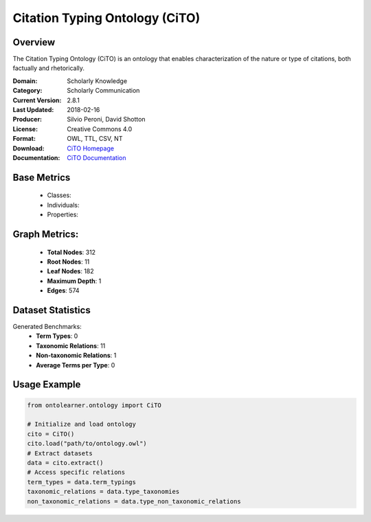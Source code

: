 Citation Typing Ontology (CiTO)
==============================

Overview
-----------------
The Citation Typing Ontology (CiTO) is an ontology that enables characterization of the nature or type of citations,
both factually and rhetorically.

:Domain: Scholarly Knowledge
:Category: Scholarly Communication
:Current Version: 2.8.1
:Last Updated: 2018-02-16
:Producer: Silvio Peroni, David Shotton
:License: Creative Commons 4.0
:Format: OWL, TTL, CSV, NT
:Download: `CiTO Homepage <https://github.com/SPAROntologies/cito/tree/master/docs/current>`_
:Documentation: `CiTO Documentation <https://sparontologies.github.io/cito/current/cito.html>`_

Base Metrics
---------------
    - Classes:
    - Individuals:
    - Properties:

Graph Metrics:
------------------
    - **Total Nodes**: 312
    - **Root Nodes**: 11
    - **Leaf Nodes**: 182
    - **Maximum Depth**: 1
    - **Edges**: 574

Dataset Statistics
-----------------
Generated Benchmarks:
    - **Term Types**: 0
    - **Taxonomic Relations**: 11
    - **Non-taxonomic Relations**: 1
    - **Average Terms per Type**: 0

Usage Example
------------------
.. code-block:: python

   from ontolearner.ontology import CiTO

   # Initialize and load ontology
   cito = CiTO()
   cito.load("path/to/ontology.owl")
   # Extract datasets
   data = cito.extract()
   # Access specific relations
   term_types = data.term_typings
   taxonomic_relations = data.type_taxonomies
   non_taxonomic_relations = data.type_non_taxonomic_relations
